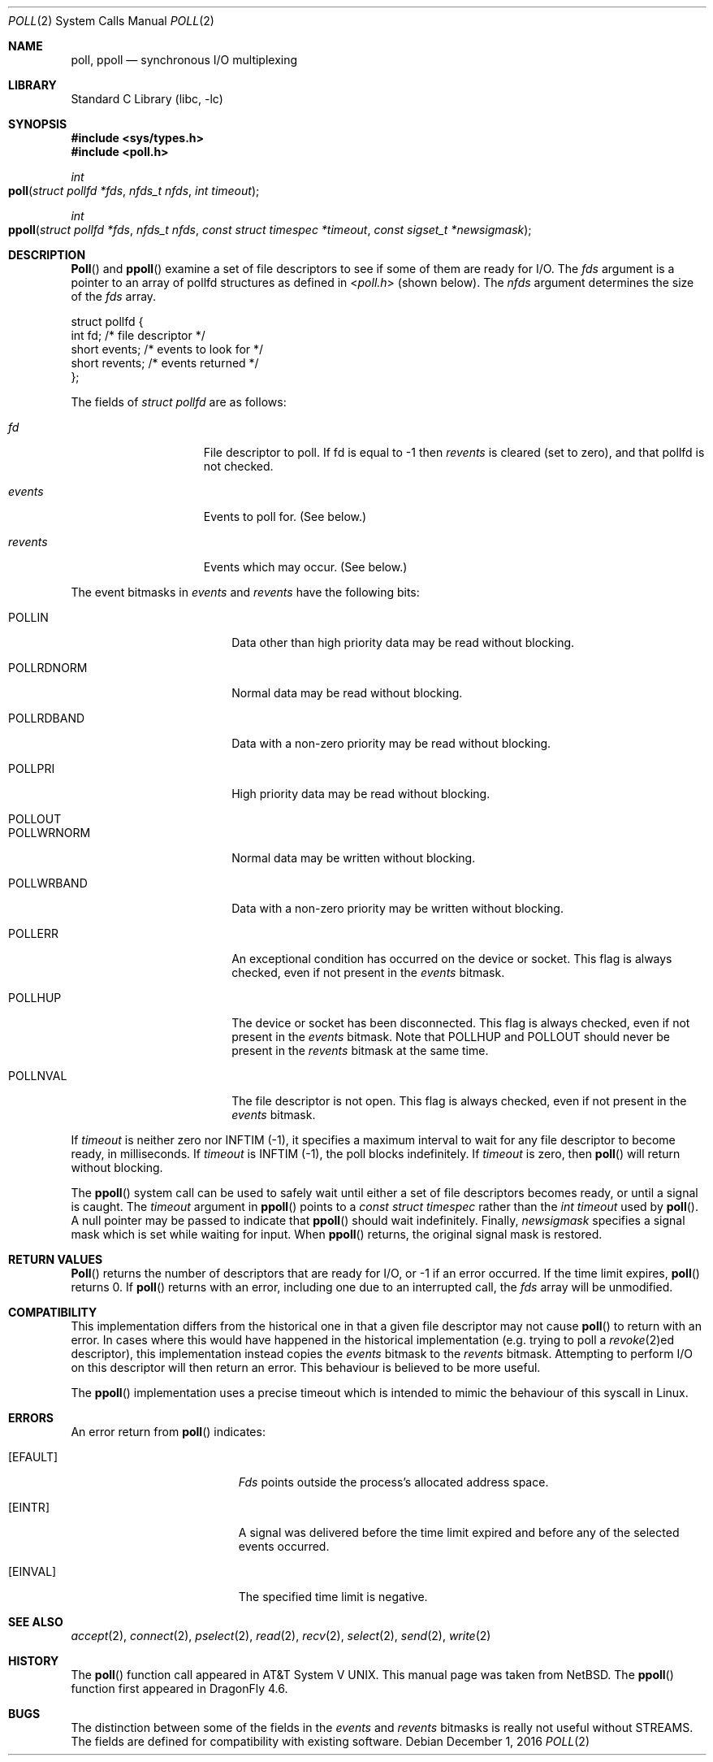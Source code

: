 .\"	$NetBSD: poll.2,v 1.3 1996/09/07 21:53:08 mycroft Exp $
.\" $FreeBSD: src/lib/libc/sys/poll.2,v 1.4.2.3 2001/12/14 18:34:01 ru Exp $
.\"
.\" Copyright (c) 1996 Charles M. Hannum.  All rights reserved.
.\"
.\" Redistribution and use in source and binary forms, with or without
.\" modification, are permitted provided that the following conditions
.\" are met:
.\" 1. Redistributions of source code must retain the above copyright
.\"    notice, this list of conditions and the following disclaimer.
.\" 2. Redistributions in binary form must reproduce the above copyright
.\"    notice, this list of conditions and the following disclaimer in the
.\"    documentation and/or other materials provided with the distribution.
.\" 3. All advertising materials mentioning features or use of this software
.\"    must display the following acknowledgement:
.\"	This product includes software developed by Charles M. Hannum.
.\" 4. The name of the author may not be used to endorse or promote products
.\"    derived from this software without specific prior written permission.
.\"
.\" THIS SOFTWARE IS PROVIDED BY THE AUTHOR ``AS IS'' AND ANY EXPRESS OR
.\" IMPLIED WARRANTIES, INCLUDING, BUT NOT LIMITED TO, THE IMPLIED WARRANTIES
.\" OF MERCHANTABILITY AND FITNESS FOR A PARTICULAR PURPOSE ARE DISCLAIMED.
.\" IN NO EVENT SHALL THE AUTHOR BE LIABLE FOR ANY DIRECT, INDIRECT,
.\" INCIDENTAL, SPECIAL, EXEMPLARY, OR CONSEQUENTIAL DAMAGES (INCLUDING, BUT
.\" NOT LIMITED TO, PROCUREMENT OF SUBSTITUTE GOODS OR SERVICES; LOSS OF USE,
.\" DATA, OR PROFITS; OR BUSINESS INTERRUPTION) HOWEVER CAUSED AND ON ANY
.\" THEORY OF LIABILITY, WHETHER IN CONTRACT, STRICT LIABILITY, OR TORT
.\" (INCLUDING NEGLIGENCE OR OTHERWISE) ARISING IN ANY WAY OUT OF THE USE OF
.\" THIS SOFTWARE, EVEN IF ADVISED OF THE POSSIBILITY OF SUCH DAMAGE.
.\"
.Dd December 1, 2016
.Dt POLL 2
.Os
.Sh NAME
.Nm poll ,
.Nm ppoll
.Nd synchronous I/O multiplexing
.Sh LIBRARY
.Lb libc
.Sh SYNOPSIS
.In sys/types.h
.In poll.h
.Ft int
.Fo poll
.Fa "struct pollfd *fds"
.Fa "nfds_t nfds"
.Fa "int timeout"
.Fc
.Ft int
.Fo ppoll
.Fa "struct pollfd *fds"
.Fa "nfds_t nfds"
.Fa "const struct timespec *timeout"
.Fa "const sigset_t *newsigmask"
.Fc
.Sh DESCRIPTION
.Fn Poll
and
.Fn ppoll
examine a set of file descriptors to see if some of them are ready for
I/O.
The
.Fa fds
argument is a pointer to an array of pollfd structures as defined in
.In poll.h
(shown below).
The
.Fa nfds
argument determines the size of the
.Fa fds
array.
.Bd -literal
struct pollfd {
    int    fd;       /* file descriptor */
    short  events;   /* events to look for */
    short  revents;  /* events returned */
};
.Ed
.Pp
The fields of
.Fa struct pollfd
are as follows:
.Bl -tag -offset indent -width ".Fa revents"
.It Fa fd
File descriptor to poll.
If fd is equal to -1 then
.Fa revents
is cleared (set to zero), and that pollfd is not checked.
.It Fa events
Events to poll for.
(See below.)
.It Fa revents
Events which may occur.
(See below.)
.El
.Pp
The event bitmasks in
.Fa events
and
.Fa revents
have the following bits:
.Bl -tag -offset indent -width ".Dv POLLRDNORM"
.It Dv POLLIN
Data other than high priority data may be read without blocking.
.It Dv POLLRDNORM
Normal data may be read without blocking.
.It Dv POLLRDBAND
Data with a non-zero priority may be read without blocking.
.It Dv POLLPRI
High priority data may be read without blocking.
.It Dv POLLOUT
.It Dv POLLWRNORM
Normal data may be written without blocking.
.It Dv POLLWRBAND
Data with a non-zero priority may be written without blocking.
.It Dv POLLERR
An exceptional condition has occurred on the device or socket.
This flag is always checked, even if not present in the
.Fa events
bitmask.
.It Dv POLLHUP
The device or socket has been disconnected.
This flag is always checked, even if not present in the
.Fa events
bitmask.
Note that
.Dv POLLHUP
and
.Dv POLLOUT
should never be present in the
.Fa revents
bitmask at the same time.
.It Dv POLLNVAL
The file descriptor is not open.
This flag is always checked, even if not present in the
.Fa events
bitmask.
.El
.Pp
If
.Fa timeout
is neither zero nor
.Dv INFTIM Pq -1 ,
it specifies a maximum interval to
wait for any file descriptor to become ready, in milliseconds.
If
.Fa timeout
is
.Dv INFTIM Pq -1 ,
the poll blocks indefinitely.
If
.Fa timeout
is zero, then
.Fn poll
will return without blocking.
.Pp
The
.Fn ppoll
system call can be used to safely wait until either a set of file
descriptors becomes ready, or until a signal is caught.
The
.Fa timeout
argument in
.Fn ppoll
points to a
.Vt "const struct timespec"
rather than the
.Vt "int timeout"
used by
.Fn poll .
A null pointer may be passed to indicate that
.Fn ppoll
should wait indefinitely.
Finally,
.Fa newsigmask
specifies a signal mask which is set while waiting for input.
When
.Fn ppoll
returns, the original signal mask is restored.
.Sh RETURN VALUES
.Fn Poll
returns the number of descriptors that are ready for I/O, or -1 if an
error occurred.
If the time limit expires,
.Fn poll
returns 0.
If
.Fn poll
returns with an error,
including one due to an interrupted call,
the
.Fa fds
array will be unmodified.
.Sh COMPATIBILITY
This implementation differs from the historical one in that a given
file descriptor may not cause
.Fn poll
to return with an error.
In cases where this would have happened in the historical implementation
(e.g.\& trying to poll a
.Xr revoke 2 Ns ed
descriptor), this implementation instead copies the
.Fa events
bitmask to the
.Fa revents
bitmask.
Attempting to perform I/O on this descriptor will then return an error.
This behaviour is believed to be more useful.
.Pp
The
.Fn ppoll
implementation uses a precise timeout which is intended to mimic the
behaviour of this syscall in Linux.
.Sh ERRORS
An error return from
.Fn poll
indicates:
.Bl -tag -width Er
.It Bq Er EFAULT
.Fa Fds
points outside the process's allocated address space.
.It Bq Er EINTR
A signal was delivered before the time limit expired and
before any of the selected events occurred.
.It Bq Er EINVAL
The specified time limit is negative.
.El
.Sh SEE ALSO
.Xr accept 2 ,
.Xr connect 2 ,
.Xr pselect 2 ,
.Xr read 2 ,
.Xr recv 2 ,
.Xr select 2 ,
.Xr send 2 ,
.Xr write 2
.Sh HISTORY
The
.Fn poll
function call appeared in
.At V .
This manual page was taken from
.Nx .
The
.Fn ppoll
function first appeared in
.Dx 4.6 .
.Sh BUGS
The distinction between some of the fields in the
.Fa events
and
.Fa revents
bitmasks is really not useful without STREAMS.
The fields are defined for compatibility with existing software.
